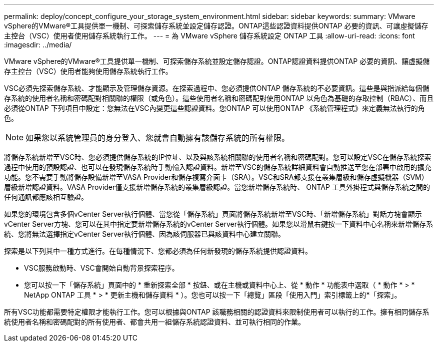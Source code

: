 ---
permalink: deploy/concept_configure_your_storage_system_environment.html 
sidebar: sidebar 
keywords:  
summary: VMware vSphere的VMware®工具提供單一機制、可探索儲存系統並設定儲存認證。ONTAP這些認證資料提供ONTAP 必要的資訊、可讓虛擬儲存主控台（VSC）使用者使用儲存系統執行工作。 
---
= 為 VMware vSphere 儲存系統設定 ONTAP 工具
:allow-uri-read: 
:icons: font
:imagesdir: ../media/


[role="lead"]
VMware vSphere的VMware®工具提供單一機制、可探索儲存系統並設定儲存認證。ONTAP認證資料提供ONTAP 必要的資訊、讓虛擬儲存主控台（VSC）使用者能夠使用儲存系統執行工作。

VSC必須先探索儲存系統、才能顯示及管理儲存資源。在探索過程中、您必須提供ONTAP 儲存系統的不必要資訊。這些是與指派給每個儲存系統的使用者名稱和密碼配對相關聯的權限（或角色）。這些使用者名稱和密碼配對使用ONTAP 以角色為基礎的存取控制（RBAC）、而且必須從ONTAP 下列項目中設定：您無法在VSC內變更這些認證資料。您ONTAP 可以使用ONTAP 《系統管理程式》來定義無法執行的角色。


NOTE: 如果您以系統管理員的身分登入、您就會自動擁有該儲存系統的所有權限。

將儲存系統新增至VSC時、您必須提供儲存系統的IP位址、以及與該系統相關聯的使用者名稱和密碼配對。您可以設定VSC在儲存系統探索過程中使用的預設認證、也可以在發現儲存系統時手動輸入認證資料。新增至VSC的儲存系統詳細資料會自動推送至您在部署中啟用的擴充功能。您不需要手動將儲存設備新增至VASA Provider和儲存複寫介面卡（SRA）。VSC和SRA都支援在叢集層級和儲存虛擬機器（SVM）層級新增認證資料。VASA Provider僅支援新增儲存系統的叢集層級認證。當您新增儲存系統時、 ONTAP 工具外掛程式與儲存系統之間的任何通訊都應該相互驗證。

如果您的環境包含多個vCenter Server執行個體、當您從「儲存系統」頁面將儲存系統新增至VSC時、「新增儲存系統」對話方塊會顯示vCenter Server方塊、您可以在其中指定要新增儲存系統的vCenter Server執行個體。如果您以滑鼠右鍵按一下資料中心名稱來新增儲存系統、您將無法選擇指定vCenter Server執行個體、因為該伺服器已與該資料中心建立關聯。

探索是以下列其中一種方式進行。在每種情況下、您都必須為任何新發現的儲存系統提供認證資料。

* VSC服務啟動時、VSC會開始自動背景探索程序。
* 您可以按一下「儲存系統」頁面中的 * 重新探索全部 * 按鈕、或在主機或資料中心上、從 * 動作 * 功能表中選取（ * 動作 * > * NetApp ONTAP 工具 * > * 更新主機和儲存資料 * ）。您也可以按一下「總覽」區段「使用入門」索引標籤上的*「探索」。


所有VSC功能都需要特定權限才能執行工作。您可以根據與ONTAP 該職務相關的認證資料來限制使用者可以執行的工作。擁有相同儲存系統使用者名稱和密碼配對的所有使用者、都會共用一組儲存系統認證資料、並可執行相同的作業。
